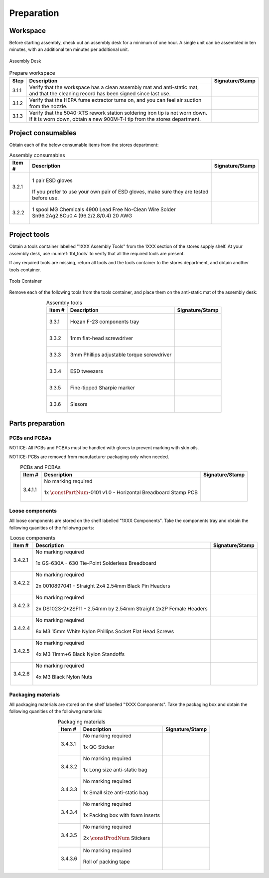***********
Preparation
***********

Workspace
*********

Before starting assembly, check out an assembly desk for a minimum of one hour. A single unit can be assembled in ten minutes, with an additional ten minutes per additional unit.

.. _fig_assembly_desk:

.. figure:: /images/desk.jpg
    :align:  center
    :figwidth: 100%
   
    Assembly Desk

.. tabularcolumns:: |>{\raggedright\arraybackslash}\Y{0.10}
                    |>{\raggedright\arraybackslash}\Y{0.70}
                    |>{\raggedright\arraybackslash}\Y{0.20}|

.. _tbl_prep_workspace:

.. list-table:: Prepare workspace
    :class: longtable
    :header-rows: 1
    :align: center 

    * - Step
      - Description
      - Signature/Stamp
    * - 3.1.1
      - Verify that the workspace has a clean assembly mat and anti-static mat, and that the cleaning record has been signed since last use.
      - 
        .. raw:: latex

          \includegraphics[align=t,scale=1]{../../images/doc_stamp.pdf}

    * - 3.1.2
      - Verify that the HEPA fume extractor turns on, and you can feel air suction from the nozzle.
      - 
        .. raw:: latex

          \includegraphics[align=t,scale=1]{../../images/doc_stamp.pdf}

    * - 3.1.3
      - Verify that the 5040-XTS rework station soldering iron tip is not worn down. If it is worn down, obtain a new 900M-T-I tip from the stores department.
      - 
        .. raw:: latex

          \includegraphics[align=t,scale=1]{../../images/doc_stamp.pdf}

Project consumables
*******************

Obtain each of the below consumable items from the stores department:

.. tabularcolumns:: |>{\raggedright\arraybackslash}\Y{0.10}
                    |>{\raggedright\arraybackslash}\Y{0.70}
                    |>{\raggedright\arraybackslash}\Y{0.20}|

.. _tbl_consumables:

.. list-table:: Assembly consumables
    :class: longtable
    :header-rows: 1
    :align: center 

    * - Item #
      - Description
      - Signature/Stamp
    * - 3.2.1
      - 
        .. figure:: /images/consumables_gloves.jpg
            :align:  center
            :figwidth: 100%
           
            1 pair ESD gloves

        If you prefer to use your own pair of ESD gloves, make sure they are tested before use.
      - 
        .. raw:: latex

          \raisebox{15\height}{\includegraphics[align=t,scale=1]{../../images/doc_stamp.pdf}}

    * - 3.2.2
      - 
        .. figure:: /images/consumables_solder.jpg
            :align:  center
            :figwidth: 100%
           
            1 spool MG Chemicals 4900 Lead Free No-Clean Wire Solder Sn96.2Ag2.8Cu0.4 (96.2/2.8/0.4) 20 AWG
      - 
        .. raw:: latex

          \raisebox{15\height}{\includegraphics[align=t,scale=1]{../../images/doc_stamp.pdf}}

.. raw:: latex

          \newpage

Project tools
*************

Obtain a tools container labelled "1XXX Assembly Tools" from the 1XXX section of the stores supply shelf. At your assembly desk, use :numref:`tbl_tools` to verify that all the required tools are present.

If any required tools are missing, return all tools and the tools container to the stores department, and obtain another tools container.

.. _fig_assembly_tools:

.. figure:: /images/tools_container.jpg
    :align:  center
    :figwidth: 100%
   
    Tools Container

Remove each of the following tools from the tools container, and place them on the anti-static mat of the assembly desk:

.. tabularcolumns:: |>{\raggedright\arraybackslash}\Y{0.10}
                    |>{\raggedright\arraybackslash}\Y{0.70}
                    |>{\raggedright\arraybackslash}\Y{0.20}|

.. _tbl_tools:

.. list-table:: Assembly tools
    :class: longtable
    :header-rows: 1
    :align: center 

    * - Item #
      - Description
      - Signature/Stamp
    * - 3.3.1
      - 
        .. figure:: /images/tools_tray.jpg
            :align:  center
            :figwidth: 100%
           
            Hozan F-23 components tray
      - 
        .. raw:: latex

          \raisebox{15\height}{\includegraphics[align=t,scale=1]{../../images/doc_stamp.pdf}}
    * - 3.3.2
      - 
        .. figure:: /images/tools_flathead.jpg
            :align:  center
            :figwidth: 100%
           
            1mm flat-head screwdriver
      - 
        .. raw:: latex

          \raisebox{15\height}{\includegraphics[align=t,scale=1]{../../images/doc_stamp.pdf}}
    * - 3.3.3
      - 
        .. figure:: /images/tools_torque_phillips.jpg
            :align:  center
            :figwidth: 100%
           
            3mm Phillips adjustable torque screwdriver
      - 
        .. raw:: latex

          \raisebox{15\height}{\includegraphics[align=t,scale=1]{../../images/doc_stamp.pdf}}
    * - 3.3.4
      - 
        .. figure:: /images/tools_tweezers.jpg
            :align:  center
            :figwidth: 100%
           
            ESD tweezers
      - 
        .. raw:: latex

          \raisebox{15\height}{\includegraphics[align=t,scale=1]{../../images/doc_stamp.pdf}}
    * - 3.3.5
      - 
        .. figure:: /images/tools_marker.jpg
            :align:  center
            :figwidth: 100%
           
            Fine-tipped Sharpie marker
      - 
        .. raw:: latex

          \raisebox{15\height}{\includegraphics[align=t,scale=1]{../../images/doc_stamp.pdf}}
    * - 3.3.6
      - 
        .. figure:: /images/tools_scissors.jpg
            :align:  center
            :figwidth: 100%
           
            Sissors
      - 
        .. raw:: latex

          \raisebox{15\height}{\includegraphics[align=t,scale=1]{../../images/doc_stamp.pdf}}

.. raw:: latex

          \newpage

Parts preparation
*****************

PCBs and PCBAs
--------------

NOTICE: All PCBs and PCBAs must be handled with gloves to prevent marking with skin oils.

NOTICE: PCBs are removed from manufacturer packaging only when needed.

.. tabularcolumns:: |>{\raggedright\arraybackslash}\Y{0.10}
                    |>{\raggedright\arraybackslash}\Y{0.70}
                    |>{\raggedright\arraybackslash}\Y{0.20}|

.. _tbl_pcbs:

.. list-table:: PCBs and PCBAs
    :class: longtable
    :header-rows: 1
    :align: center 

    * - Item #
      - Description
      - Signature/Stamp
    * - 3.4.1.1
      - No marking required

        .. raw:: latex

          \vspace*{1ex}

        .. figure:: /images/pcb_1011-0101.jpg
            :align:  center
            :figwidth: 100%
           
            1x :math:`\constPartNum`-0101 v1.0 - Horizontal Breadboard Stamp PCB
      - 
        .. raw:: latex

          \includegraphics[align=t,scale=1]{../../images/doc_stamp.pdf}

.. raw:: latex

          \newpage

Loose components
----------------

All loose components are stored on the shelf labelled "1XXX Components". Take the components tray and obtain the following quanities of the folloiwng parts:

.. tabularcolumns:: |>{\raggedright\arraybackslash}\Y{0.10}
                    |>{\raggedright\arraybackslash}\Y{0.70}
                    |>{\raggedright\arraybackslash}\Y{0.20}|

.. _tbl_loose_parts:

.. list-table:: Loose components
    :class: longtable
    :header-rows: 1
    :align: center 

    * - Item #
      - Description
      - Signature/Stamp
    * - 3.4.2.1
      - No marking required

        .. raw:: latex

          \vspace*{1ex}

        .. figure:: /images/parts_1.jpg
            :align:  center
            :figwidth: 100%
           
            1x GS-630A - 630 Tie-Point Solderless Breadboard
      - 
        .. raw:: latex

          \includegraphics[align=t,scale=1]{../../images/doc_stamp.pdf}
    * - 3.4.2.2
      - No marking required

        .. raw:: latex

          \vspace*{1ex}

        .. figure:: /images/parts_2.jpg
            :align:  center
            :figwidth: 100%
           
            2x 0010897041 - Straight 2x4 2.54mm Black Pin Headers
      - 
        .. raw:: latex

          \includegraphics[align=t,scale=1]{../../images/doc_stamp.pdf}
    * - 3.4.2.3
      - No marking required

        .. raw:: latex

          \vspace*{1ex}

        .. figure:: /images/parts_3.jpg
            :align:  center
            :figwidth: 100%
           
            2x DS1023-2*2SF11 - 2.54mm by 2.54mm Straight 2x2P Female Headers
      - 
        .. raw:: latex

          \includegraphics[align=t,scale=1]{../../images/doc_stamp.pdf}
    * - 3.4.2.4
      - No marking required

        .. raw:: latex

          \vspace*{1ex}

        .. figure:: /images/parts_4.jpg
            :align:  center
            :figwidth: 100%
           
            8x M3 15mm White Nylon Phillips Socket Flat Head Screws
      - 
        .. raw:: latex

          \includegraphics[align=t,scale=1]{../../images/doc_stamp.pdf}
    * - 3.4.2.5
      - No marking required

        .. raw:: latex

          \vspace*{1ex}

        .. figure:: /images/parts_5.jpg
            :align:  center
            :figwidth: 100%
           
            4x M3 11mm+6 Black Nylon Standoffs
      - 
        .. raw:: latex

          \includegraphics[align=t,scale=1]{../../images/doc_stamp.pdf}
    * - 3.4.2.6
      - No marking required

        .. raw:: latex

          \vspace*{1ex}

        .. figure:: /images/parts_6.jpg
            :align:  center
            :figwidth: 100%
           
            4x M3 Black Nylon Nuts
      - 
        .. raw:: latex

          \includegraphics[align=t,scale=1]{../../images/doc_stamp.pdf}

.. raw:: latex

          \newpage

Packaging materials
-------------------

All packaging materials are stored on the shelf labelled "1XXX Components". Take the packaging box and obtain the following quanities of the folloiwng materials:

.. tabularcolumns:: |>{\raggedright\arraybackslash}\Y{0.10}
                    |>{\raggedright\arraybackslash}\Y{0.70}
                    |>{\raggedright\arraybackslash}\Y{0.20}|

.. _tbl_packaging_materials:

.. list-table:: Packaging materials
    :class: longtable
    :header-rows: 1
    :align: center 

    * - Item #
      - Description
      - Signature/Stamp
    * - 3.4.3.1
      - No marking required

        .. raw:: latex

          \vspace*{1ex}

        .. figure:: /images/packing_qc_stickers.jpg
            :align:  center
            :figwidth: 100%
           
            1x QC Sticker
      - 
        .. raw:: latex

          \includegraphics[align=t,scale=1]{../../images/doc_stamp.pdf}
    * - 3.4.3.2
      - No marking required

        .. raw:: latex

          \vspace*{1ex}

        .. figure:: /images/packing_esd_bag.jpg
            :align:  center
            :figwidth: 100%
           
            1x Long size anti-static bag
      - 
        .. raw:: latex

          \includegraphics[align=t,scale=1]{../../images/doc_stamp.pdf}
    * - 3.4.3.3
      - No marking required

        .. raw:: latex

          \vspace*{1ex}

        .. figure:: /images/packing_esd_small_bag.jpg
            :align:  center
            :figwidth: 100%
           
            1x Small size anti-static bag
      - 
        .. raw:: latex

          \includegraphics[align=t,scale=1]{../../images/doc_stamp.pdf}
    * - 3.4.3.4
      - No marking required

        .. raw:: latex

          \vspace*{1ex}

        .. figure:: /images/packing_esd_box.jpg
            :align:  center
            :figwidth: 100%
           
            1x Packing box with foam inserts
      - 
        .. raw:: latex

          \includegraphics[align=t,scale=1]{../../images/doc_stamp.pdf}
    * - 3.4.3.5
      - No marking required

        .. raw:: latex

          \vspace*{1ex}

        .. figure:: /images/packing_sticker.jpg
            :align:  center
            :figwidth: 100%
           
            2x :math:`\constProdNum` Stickers
      - 
        .. raw:: latex

          \includegraphics[align=t,scale=1]{../../images/doc_stamp.pdf}
    * - 3.4.3.6
      - No marking required

        .. raw:: latex

          \vspace*{1ex}

        .. figure:: /images/packing_esd_tape.jpg
            :align:  center
            :figwidth: 100%
           
            Roll of packing tape
      - 
        .. raw:: latex

          \includegraphics[align=t,scale=1]{../../images/doc_stamp.pdf}

